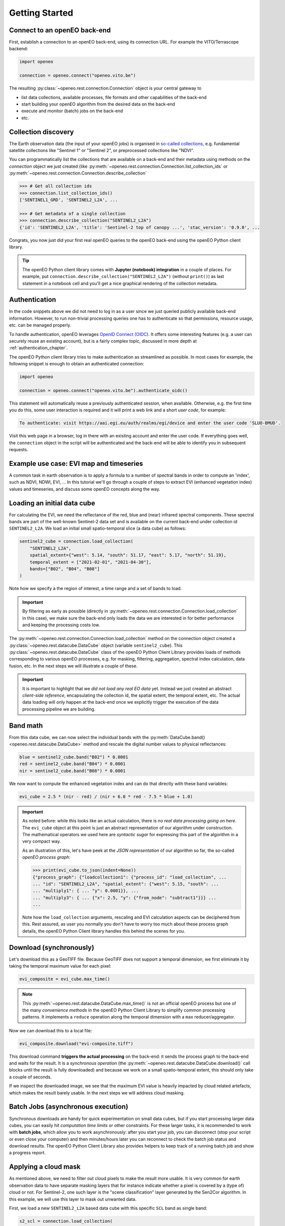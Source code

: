 ================
Getting Started
================


Connect to an openEO back-end
==============================

First, establish a connection to an openEO back-end, using its connection URL.
For example the VITO/Terrascope backend:

.. code-block:: python

    import openeo

    connection = openeo.connect("openeo.vito.be")

The resulting :py:class:`~openeo.rest.connection.Connection` object is your central gateway to

- list data collections, available processes, file formats and other capabilities of the back-end
- start building your openEO algorithm from the desired data on the back-end
- execute and monitor (batch) jobs on the back-end
- etc.

.. seealso::

    Use the `openEO Hub <http://hub.openeo.org/>`_ to explore different back-end options
    and their capabilities in a web-based way.


Collection discovery
=====================

The Earth observation data (the input of your openEO jobs) is organised in
`so-called collections <https://openeo.org/documentation/1.0/glossary.html#eo-data-collections>`_,
e.g. fundamental satellite collections like "Sentinel 1" or "Sentinel 2",
or preprocessed collections like "NDVI".

You can programmatically list the collections that are available on a back-end
and their metadata using methods on the `connection` object we just created
(like :py:meth:`~openeo.rest.connection.Connection.list_collection_ids`
or :py:meth:`~openeo.rest.connection.Connection.describe_collection`

.. code-block:: pycon

    >>> # Get all collection ids
    >>> connection.list_collection_ids()
    ['SENTINEL1_GRD', 'SENTINEL2_L2A', ...

    >>> # Get metadata of a single collection
    >>> connection.describe_collection("SENTINEL2_L2A")
    {'id': 'SENTINEL2_L2A', 'title': 'Sentinel-2 top of canopy ...', 'stac_version': '0.9.0', ...

Congrats, you now just did your first real openEO queries to the openEO back-end
using the openEO Python client library.

.. tip::
    The openEO Python client library comes with **Jupyter (notebook) integration** in a couple of places.
    For example, put ``connection.describe_collection("SENTINEL2_L2A")`` (without ``print()``)
    as last statement in a notebook cell
    and you'll get a nice graphical rendering of the collection metadata.

.. seealso::

    Find out more about data discovery, loading and filtering at :ref:`data_access_chapter`.


Authentication
==============

In the code snippets above we did not need to log in as a user
since we just queried publicly available back-end information.
However, to run non-trivial processing queries one has to authenticate
so that permissions, resource usage, etc. can be managed properly.

To handle authentication, openEO leverages `OpenID Connect (OIDC) <https://openid.net/connect/>`_.
It offers some interesting features (e.g. a user can securely reuse an existing account),
but is a fairly complex topic, discussed in more depth at :ref:`authentication_chapter`.

The openEO Python client library tries to make authentication as streamlined as possible.
In most cases for example, the following snippet is enough to obtain an authenticated connection:

.. code-block:: python

    import openeo

    connection = openeo.connect("openeo.vito.be").authenticate_oidc()

This statement will automatically reuse a previously authenticated session, when available.
Otherwise, e.g. the first time you do this, some user interaction is required
and it will print a web link and a short *user code*, for example:

.. code-block::

    To authenticate: visit https://aai.egi.eu/auth/realms/egi/device and enter the user code 'SLUO-BMUD'.

Visit this web page in a browser, log in there with an existing account and enter the user code.
If everything goes well, the ``connection`` object in the script will be authenticated
and the back-end will be able to identify you in subsequent requests.



.. _basic_example_evi_map_and_timeseries:

Example use case: EVI map and timeseries
=========================================

A common task in earth observation is to apply a formula to a number of spectral bands
in order to compute an 'index', such as NDVI, NDWI, EVI, ...
In this tutorial we'll go through a couple of steps to extract
EVI (enhanced vegetation index) values and timeseries,
and discuss some openEO concepts along the way.


Loading an initial data cube
=============================

For calculating the EVI, we need the reflectance of the
red, blue and (near) infrared spectral components.
These spectral bands are part of the well-known Sentinel-2 data set
and is available on the current back-end under collection id ``SENTINEL2_L2A``.
We load an initial small spatio-temporal slice (a data cube) as follows:

.. code-block:: python

    sentinel2_cube = connection.load_collection(
        "SENTINEL2_L2A",
        spatial_extent={"west": 5.14, "south": 51.17, "east": 5.17, "north": 51.19},
        temporal_extent = ["2021-02-01", "2021-04-30"],
        bands=["B02", "B04", "B08"]
    )

Note how we specify a the region of interest, a time range and a set of bands to load.

.. important::
    By filtering as early as possible (directly in :py:meth:`~openeo.rest.connection.Connection.load_collection` in this case),
    we make sure the back-end only loads the data we are interested in
    for better performance and keeping the processing costs low.

.. seealso::
    See the chapter :ref:`data_access_chapter` for more details on data discovery,
    general data loading (:ref:`data-loading-and-filtering`) and filtering
    (e.g. :ref:`temporal-extent-handling`).


The :py:meth:`~openeo.rest.connection.Connection.load_collection` method on the connection
object created a :py:class:`~openeo.rest.datacube.DataCube` object (variable ``sentinel2_cube``).
This :py:class:`~openeo.rest.datacube.DataCube` class of the openEO Python Client Library
provides loads of methods corresponding to various openEO processes,
e.g. for masking, filtering, aggregation, spectral index calculation, data fusion, etc.
In the next steps we will illustrate a couple of these.


.. important::
    It is important to highlight that we *did not load any real EO data* yet.
    Instead we just created an abstract *client-side reference*,
    encapsulating the collection id, the spatial extent, the temporal extent, etc.
    The actual data loading will only happen at the back-end
    once we explicitly trigger the execution of the data processing pipeline we are building.



Band math
=========

From this data cube, we can now select the individual bands
with the :py:meth:`DataCube.band() <openeo.rest.datacube.DataCube>` method
and rescale the digital number values to physical reflectances:

.. code-block:: python

    blue = sentinel2_cube.band("B02") * 0.0001
    red = sentinel2_cube.band("B04") * 0.0001
    nir = sentinel2_cube.band("B08") * 0.0001

We now want to compute the enhanced vegetation index
and can do that directly with these band variables:

.. code-block:: python

    evi_cube = 2.5 * (nir - red) / (nir + 6.0 * red - 7.5 * blue + 1.0)

.. important::
    As noted before: while this looks like an actual calculation,
    there is *no real data processing going on here*.
    The ``evi_cube`` object at this point is just an abstract representation
    of our algorithm under construction.
    The mathematical operators we used here are *syntactic sugar*
    for expressing this part of the algorithm in a very compact way.

    As an illustration of this, let's have peek at the *JSON representation*
    of our algorithm so far, the so-called *openEO process graph*:

    .. code-block:: text

        >>> print(evi_cube.to_json(indent=None))
        {"process_graph": {"loadcollection1": {"process_id": "load_collection", ...
        ... "id": "SENTINEL2_L2A", "spatial_extent": {"west": 5.15, "south": ...
        ... "multiply1": { ... "y": 0.0001}}, ...
        ... "multiply3": { ... {"x": 2.5, "y": {"from_node": "subtract1"}}} ...
        ...

    Note how the ``load_collection`` arguments, rescaling and EVI calculation aspects
    can be deciphered from this.
    Rest assured, as user you normally you don't have to worry too much
    about these process graph details,
    the openEO Python Client library handles this behind the scenes for you.


Download (synchronously)
========================

Let's download this as a GeoTIFF file.
Because GeoTIFF does not support a temporal dimension,
we first eliminate it by taking the temporal maximum value for each pixel:

.. code-block:: python

    evi_composite = evi_cube.max_time()

.. note::

    This :py:meth:`~openeo.rest.datacube.DataCube.max_time()` is not an official openEO process
    but one of the many *convenience methods* in the openEO Python Client Library
    to simplify common processing patterns.
    It implements a ``reduce`` operation along the temporal dimension
    with a ``max`` reducer/aggregator.

Now we can download this to a local file:

.. code-block:: python

    evi_composite.download("evi-composite.tiff")

This download command **triggers the actual processing** on the back-end:
it sends the process graph to the back-end and waits for the result.
It is a *synchronous operation* (the :py:meth:`~openeo.rest.datacube.DataCube.download()` call
blocks until the result is fully downloaded) and because we work on a small spatio-temporal extent,
this should only take a couple of seconds.

If we inspect the downloaded image, we see that the maximum EVI value is heavily impacted
by cloud related artefacts, which makes the result barely usable.
In the next steps we will address cloud masking.

.. image:: _static/images/basics/evi-composite.png


Batch Jobs (asynchronous execution)
===================================

Synchronous downloads are handy for quick experimentation on small data cubes,
but if you start processing larger data cubes, you can easily
hit *computation time limits* or other constraints.
For these larger tasks, it is recommended to work with **batch jobs**,
which allow you to work asynchronously:
after you start your job, you can disconnect (stop your script or even close your computer)
and then minutes/hours later you can reconnect to check the batch job status and download results.
The openEO Python Client Library also provides helpers to keep track of a running batch job
and show a progress report.

.. seealso::

    See :ref:`batch-jobs-chapter` for more details.


Applying a cloud mask
=========================

As mentioned above, we need to filter out cloud pixels to make the result more usable.
It is very common for earth observation data to have separate masking layers that for instance indicate
whether a pixel is covered by a (type of) cloud or not.
For Sentinel-2, one such layer is the "scene classification" layer generated by the Sen2Cor algorithm.
In this example, we will use this layer to mask out unwanted data.

First, we load a new ``SENTINEL2_L2A`` based data cube with this specific ``SCL`` band as single band:

.. code-block:: python

    s2_scl = connection.load_collection(
        "SENTINEL2_L2A",
        spatial_extent={"west": 5.14, "south": 51.17, "east": 5.17, "north": 51.19},
        temporal_extent = ["2021-02-01", "2021-04-30"],
        bands=["SCL"]
    )

Now we can use the compact "band math" feature again to build a
binary mask with a simple comparison operation:

.. code-block:: python

    # Select the "SCL" band from the data cube
    scl_band = s2_scl.band("SCL")
    # Build mask to mask out everything but class 4 (vegetation)
    mask = (scl_band != 4)

Before we can apply this mask to the EVI cube we have to resample it,
as the "SCL" layer has a "ground sample distance" of 20 meter,
while it is 10 meter for  the "B02", "B04" and "B08" bands.
We can easily do the resampling by referring directly to the EVI cube.

.. code-block:: python

    mask_resampled = mask.resample_cube_spatial(evi_cube)

    # Apply the mask to the `evi_cube`
    evi_cube_masked = evi_cube.mask(mask_resampled)


We can now download this as a GeoTIFF, again after taking the temporal maximum:

.. code-block:: python

    evi_cube_masked.max_time().download("evi-masked-composite.tiff")

Now, the EVI map is a lot more valuable, as the non-vegetation locations
and observations are filtered out:

.. image:: _static/images/basics/evi-masked-composite.png


Aggregated EVI timeseries
===========================

A common type of analysis is aggregating pixel values over one or more regions of interest
(also known as "zonal statistics) and tracking this aggregation over a period of time as a timeseries.
Let's extract the EVI timeseries for these two regions:

.. code-block:: python

    features = {"type": "FeatureCollection", "features": [
        {
            "type": "Feature", "properties": {},
            "geometry": {"type": "Polygon", "coordinates": [[
                [5.1417, 51.1785], [5.1414, 51.1772], [5.1444, 51.1768], [5.1443, 51.179], [5.1417, 51.1785]
            ]]}
        },
        {
            "type": "Feature", "properties": {},
            "geometry": {"type": "Polygon", "coordinates": [[
                [5.156, 51.1892], [5.155, 51.1855], [5.163, 51.1855], [5.163, 51.1891], [5.156, 51.1892]
            ]]}
        }
    ]}


.. note::

    To have a self-containing example we define the geometries here as an inline GeoJSON-style dictionary.
    In a real use case, your geometry will probably come from a local file or remote URL.
    The openEO Python Client Library supports alternative ways of specifying the geometry
    in methods like :py:meth:`~openeo.rest.datacube.DataCube.aggregate_spatial()`, e.g.
    as Shapely geometry objects.


Building on the experience from previous sections, we first build a masked EVI cube
(covering a longer time window than before):

.. code-block:: python

    # Load raw collection data
    sentinel2_cube = connection.load_collection(
        "SENTINEL2_L2A",
        spatial_extent={"west": 5.14, "south": 51.17, "east": 5.17, "north": 51.19},
        temporal_extent = ["2020-01-01", "2021-12-31"],
        bands=["B02", "B04", "B08", "SCL"],
    )

    # Extract spectral bands and calculate EVI with the "band math" feature
    blue = sentinel2_cube.band("B02") * 0.0001
    red = sentinel2_cube.band("B04") * 0.0001
    nir = sentinel2_cube.band("B08") * 0.0001
    evi = 2.5 * (nir - red) / (nir + 6.0 * red - 7.5 * blue + 1.0)

    # Use the scene classification layer to mask out non-vegetation pixels
    scl = sentinel2_cube.band("SCL")
    evi_masked = evi.mask(scl != 4)

Now we use the :py:meth:`~openeo.rest.datacube.DataCube.aggregate_spatial()` method
to do spatial aggregation over the geometries we defined earlier.
Note how we can specify the aggregation function ``"mean"`` as a simple string for the ``reducer`` argument.

.. code-block:: python

    evi_aggregation = evi_masked.aggregate_spatial(
        geometries=features,
        reducer="mean",
    )

If we download this, we get the timeseries encoded as a JSON structure, other useful formats are CSV and netCDF.

.. code-block:: python

    evi_aggregation.download("evi-aggregation.json")

.. warning::

    Technically, the output of the openEO process ``aggregate_spatial``
    is a so-called "vector cube".
    At the time of this writing, the specification of this openEO concept
    is not fully fleshed out yet in the openEO API.
    openEO back-ends and clients to provide best-effort support for it,
    but bear in mind that some details are subject to change.

The openEO Python Client Library provides helper functions
to convert the downloaded JSON data to a pandas dataframe,
which we massage a bit more:

.. code-block:: python

    import json
    import pandas as pd
    from openeo.rest.conversions import timeseries_json_to_pandas

    import json
    with open("evi-aggregation.json") as f:
        data = json.load(f)

    df = timeseries_json_to_pandas(data)
    df.index = pd.to_datetime(df.index)
    df = df.dropna()
    df.columns = ("Field A", "Field B")

This gives us finally our EVI timeseries dataframe:

.. code-block:: pycon

    >>> df
                               Field A   Field B
    date
    2020-01-06 00:00:00+00:00  0.522499  0.300250
    2020-01-16 00:00:00+00:00  0.529591  0.288079
    2020-01-18 00:00:00+00:00  0.633011  0.327598
    ...                             ...       ...


.. image:: _static/images/basics/evi-timeseries.png


Computing multiple statistics
=============================

.. warning::
    This is an experimental feature of the GeoPySpark openEO back-end,
    it may not be supported by other back-ends,
    and is subject to change.
    See `Open-EO/openeo-geopyspark-driver#726 <https://github.com/Open-EO/openeo-geopyspark-driver/issues/726>`_ for further discussion,

The same method also allows the computation of multiple statistics at once. This does rely
on 'callbacks' to construct a result with multiple statistics.
The use of such more complex processes is further explained in :ref:`callbackfunctions`.

.. code-block:: python

    from openeo.processes import array_create, mean, sd, median, count

    evi_aggregation = evi_masked.aggregate_spatial(
        geometries=features,
        reducer=lambda x: array_create([mean(x), sd(x), median(x), count(x)]),
    )
